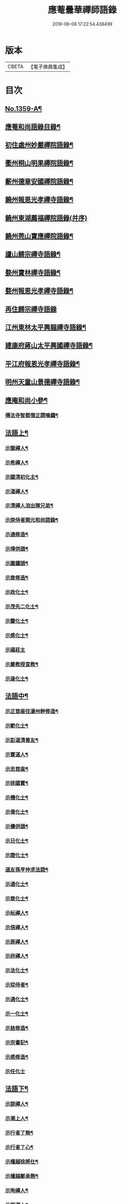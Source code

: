 #+TITLE: 應菴曇華禪師語錄 
#+DATE: 2016-06-08 17:22:54.438499

* 版本
 |     CBETA|【電子佛典集成】|

* 目次
** [[file:KR6q0293_001.txt::001-0506a1][No.1359-A¶]]
** [[file:KR6q0293_001.txt::001-0506b2][應菴和尚語錄目錄¶]]
** [[file:KR6q0293_001.txt::001-0506c14][初住處州妙嚴禪院語錄¶]]
** [[file:KR6q0293_001.txt::001-0508a7][衢州桐山明果禪院語錄¶]]
** [[file:KR6q0293_001.txt::001-0509c17][蘄州德章安國禪院語錄¶]]
** [[file:KR6q0293_002.txt::002-0510c12][饒州報恩光孝禪寺語錄¶]]
** [[file:KR6q0293_002.txt::002-0512b24][饒州東湖薦福禪院語錄(并序)]]
** [[file:KR6q0293_003.txt::003-0514c13][饒州莞山寶應禪院語錄¶]]
** [[file:KR6q0293_003.txt::003-0515b11][廬山歸宗禪寺語錄¶]]
** [[file:KR6q0293_004.txt::004-0519a14][婺州寶林禪寺語錄¶]]
** [[file:KR6q0293_004.txt::004-0520b6][婺州報恩光孝禪寺語錄¶]]
** [[file:KR6q0293_004.txt::004-0520c24][再住歸宗禪寺語錄]]
** [[file:KR6q0293_004.txt::004-0522c10][江州東林太平興龍禪寺語錄¶]]
** [[file:KR6q0293_005.txt::005-0523b4][建康府蔣山太平興國禪寺語錄¶]]
** [[file:KR6q0293_005.txt::005-0526c9][平江府報恩光孝禪寺語錄¶]]
** [[file:KR6q0293_006.txt::006-0528b3][明州天童山景德禪寺語錄¶]]
** [[file:KR6q0293_006.txt::006-0529b19][應庵和尚小參¶]]
*** [[file:KR6q0293_006.txt::006-0532c4][傳法寺智都僧正請鳴鍾¶]]
** [[file:KR6q0293_007.txt::007-0532c15][法語上¶]]
*** [[file:KR6q0293_007.txt::007-0532c16][示徽禪人¶]]
*** [[file:KR6q0293_007.txt::007-0533b22][示希禪人¶]]
*** [[file:KR6q0293_007.txt::007-0533c21][示國清初化主¶]]
*** [[file:KR6q0293_007.txt::007-0534a9][示湛禪人¶]]
*** [[file:KR6q0293_007.txt::007-0534a24][示清禪人洎出隊兄弟¶]]
*** [[file:KR6q0293_007.txt::007-0534b14][示崇侍者開元和尚語錄¶]]
*** [[file:KR6q0293_007.txt::007-0535a5][示通修造¶]]
*** [[file:KR6q0293_007.txt::007-0535a16][示璋供頭¶]]
*** [[file:KR6q0293_007.txt::007-0535b4][示圓鍾頭¶]]
*** [[file:KR6q0293_007.txt::007-0535b21][示章修造¶]]
*** [[file:KR6q0293_007.txt::007-0535c11][示政化士¶]]
*** [[file:KR6q0293_007.txt::007-0536a4][示茂先二化士¶]]
*** [[file:KR6q0293_007.txt::007-0536a15][示鑒化士¶]]
*** [[file:KR6q0293_007.txt::007-0536b8][示感化士¶]]
*** [[file:KR6q0293_007.txt::007-0536b24][示禧莊主]]
*** [[file:KR6q0293_007.txt::007-0536c19][示嚴教授宣教¶]]
*** [[file:KR6q0293_007.txt::007-0537c7][示達化士¶]]
** [[file:KR6q0293_008.txt::008-0537c18][法語中¶]]
*** [[file:KR6q0293_008.txt::008-0537c19][示正首座往濠州幹修造¶]]
*** [[file:KR6q0293_008.txt::008-0538a11][示範化士¶]]
*** [[file:KR6q0293_008.txt::008-0538a23][示彭道清善友¶]]
*** [[file:KR6q0293_008.txt::008-0538b6][示寶道人¶]]
*** [[file:KR6q0293_008.txt::008-0538b19][示忠首座¶]]
*** [[file:KR6q0293_008.txt::008-0538c12][示徐國寶¶]]
*** [[file:KR6q0293_008.txt::008-0539a6][示機化士¶]]
*** [[file:KR6q0293_008.txt::008-0539a21][示偉化士¶]]
*** [[file:KR6q0293_008.txt::008-0539b21][示儔供頭¶]]
*** [[file:KR6q0293_008.txt::008-0539c11][示日化士¶]]
*** [[file:KR6q0293_008.txt::008-0539c24][示證化士¶]]
*** [[file:KR6q0293_008.txt::008-0540a15][道友孫亨仲求法語¶]]
*** [[file:KR6q0293_008.txt::008-0540b6][示通化士¶]]
*** [[file:KR6q0293_008.txt::008-0540b24][示章化士¶]]
*** [[file:KR6q0293_008.txt::008-0540c20][示岏禪人¶]]
*** [[file:KR6q0293_008.txt::008-0541a12][示信禪人¶]]
*** [[file:KR6q0293_008.txt::008-0541b5][示原禪人¶]]
*** [[file:KR6q0293_008.txt::008-0541b13][示祚禪人¶]]
*** [[file:KR6q0293_008.txt::008-0541b23][示法化士¶]]
*** [[file:KR6q0293_008.txt::008-0541c11][示琮侍者¶]]
*** [[file:KR6q0293_008.txt::008-0542a10][示通化士¶]]
*** [[file:KR6q0293_008.txt::008-0542a22][示一化士¶]]
*** [[file:KR6q0293_008.txt::008-0542b14][示慈修造¶]]
*** [[file:KR6q0293_008.txt::008-0542c2][示宗書記¶]]
*** [[file:KR6q0293_008.txt::008-0542c11][示感修造¶]]
*** [[file:KR6q0293_008.txt::008-0542c24][示任化士]]
** [[file:KR6q0293_009.txt::009-0543a16][法語下¶]]
*** [[file:KR6q0293_009.txt::009-0543a17][示諒禪人¶]]
*** [[file:KR6q0293_009.txt::009-0543b13][示潮上人¶]]
*** [[file:KR6q0293_009.txt::009-0543c6][示行者了無¶]]
*** [[file:KR6q0293_009.txt::009-0543c14][示行者了心¶]]
*** [[file:KR6q0293_009.txt::009-0543c19][示檀越徐將仕¶]]
*** [[file:KR6q0293_009.txt::009-0544a14][示檀越鄭承務¶]]
*** [[file:KR6q0293_009.txt::009-0544b7][示珣禪人¶]]
*** [[file:KR6q0293_009.txt::009-0544b22][示振禪人¶]]
*** [[file:KR6q0293_009.txt::009-0544c12][示慧禪人¶]]
*** [[file:KR6q0293_009.txt::009-0544c22][示如化士¶]]
*** [[file:KR6q0293_009.txt::009-0545a11][示伸化士¶]]
*** [[file:KR6q0293_009.txt::009-0545a20][臻上人為百丈持鉢求語¶]]
*** [[file:KR6q0293_009.txt::009-0545b4][示曇禪人¶]]
*** [[file:KR6q0293_009.txt::009-0545b16][示茂化士¶]]
*** [[file:KR6q0293_009.txt::009-0545c4][示璫化士¶]]
*** [[file:KR6q0293_009.txt::009-0545c12][示琚化士¶]]
*** [[file:KR6q0293_009.txt::009-0545c19][示照知殿¶]]
*** [[file:KR6q0293_009.txt::009-0546a7][示一化士¶]]
*** [[file:KR6q0293_009.txt::009-0546a22][示淳化士¶]]
*** [[file:KR6q0293_009.txt::009-0546b6][示延壽雲長老¶]]
*** [[file:KR6q0293_009.txt::009-0546c4][示覺禪人¶]]
*** [[file:KR6q0293_009.txt::009-0546c15][示達禪人¶]]
*** [[file:KR6q0293_009.txt::009-0547a4][示曇禪人¶]]
*** [[file:KR6q0293_009.txt::009-0547a13][示徐伯壽道友¶]]
*** [[file:KR6q0293_009.txt::009-0547b9][令人胡氏求法語¶]]
*** [[file:KR6q0293_009.txt::009-0547b17][胡六七娘求法語¶]]
*** [[file:KR6q0293_009.txt::009-0547b24][胡令人宅萬二小娘子。求法語¶]]
** [[file:KR6q0293_009.txt::009-0547c7][書¶]]
*** [[file:KR6q0293_009.txt::009-0547c8][答翔鳳山顯忠資福詮長老法嗣書¶]]
** [[file:KR6q0293_010.txt::010-0548a7][頌古¶]]
*** [[file:KR6q0293_010.txt::010-0548a8][世尊初生一手指天一手指地云。天上天下¶]]
*** [[file:KR6q0293_010.txt::010-0548a12][世尊拈花¶]]
*** [[file:KR6q0293_010.txt::010-0548a15][女子出定¶]]
*** [[file:KR6q0293_010.txt::010-0548a18][疎山造塔¶]]
*** [[file:KR6q0293_010.txt::010-0548a20][漸源與道吾弔慰]]
*** [[file:KR6q0293_010.txt::010-0548b4][風幡¶]]
*** [[file:KR6q0293_010.txt::010-0548b6][喫油糍¶]]
*** [[file:KR6q0293_010.txt::010-0548b8][香嚴上樹¶]]
*** [[file:KR6q0293_010.txt::010-0548b11][丹霞燒木佛¶]]
*** [[file:KR6q0293_010.txt::010-0548b14][舉定山夾山同行。定山云。生死中無佛則無¶]]
** [[file:KR6q0293_010.txt::010-0548b21][真贊¶]]
*** [[file:KR6q0293_010.txt::010-0548b22][贊睦州和尚¶]]
*** [[file:KR6q0293_010.txt::010-0548c2][嚴教授𦘕臨濟請贊¶]]
*** [[file:KR6q0293_010.txt::010-0548c5][滿禪人𦘕臨濟像請贊¶]]
*** [[file:KR6q0293_010.txt::010-0548c8][卞禪人畫布袋和尚求贊¶]]
*** [[file:KR6q0293_010.txt::010-0548c11][贊三將軍¶]]
*** [[file:KR6q0293_010.txt::010-0548c14][贊大慧禪師¶]]
*** [[file:KR6q0293_010.txt::010-0548c18][贊虎丘先師¶]]
*** [[file:KR6q0293_010.txt::010-0548c22][贊佛眼叔祖雪堂和尚侍立(老禪贊在前)¶]]
*** [[file:KR6q0293_010.txt::010-0548c24][贊此庵元和尚二]]
*** [[file:KR6q0293_010.txt::010-0549a6][贊李知府朝議¶]]
*** [[file:KR6q0293_010.txt::010-0549a8][贊程宗古承務¶]]
*** [[file:KR6q0293_010.txt::010-0549a14][烏巨山逵長老。命立首座。持師頂相請贊¶]]
*** [[file:KR6q0293_010.txt::010-0549a18][積善普長老請贊¶]]
*** [[file:KR6q0293_010.txt::010-0549a21][表微首座請贊¶]]
*** [[file:KR6q0293_010.txt::010-0549a24][禪人寫真請贊¶]]
*** [[file:KR6q0293_010.txt::010-0549c7][平江虞祖道寫頂相。求贊¶]]
*** [[file:KR6q0293_010.txt::010-0549c10][徐伯壽求贊¶]]
*** [[file:KR6q0293_010.txt::010-0549c13][如道人求贊¶]]
*** [[file:KR6q0293_010.txt::010-0549c16][蓮道人自寫像求贊¶]]
*** [[file:KR6q0293_010.txt::010-0549c19][吉彬老二姪女繡普賢菩薩求贊¶]]
** [[file:KR6q0293_010.txt::010-0550a4][偈頌¶]]
*** [[file:KR6q0293_010.txt::010-0550a5][和　宮使李侍郎頌。送入莞山庵¶]]
*** [[file:KR6q0293_010.txt::010-0550a8][題　陳參議中大大隱圖¶]]
*** [[file:KR6q0293_010.txt::010-0550a11][和　李參政頌示鑒禪者¶]]
*** [[file:KR6q0293_010.txt::010-0550a15][贈別俗兄¶]]
*** [[file:KR6q0293_010.txt::010-0550a18][題劉民用居士藏六庵¶]]
*** [[file:KR6q0293_010.txt::010-0550a23][辭此庵和尚塔¶]]
*** [[file:KR6q0293_010.txt::010-0550b2][示智道者¶]]
*** [[file:KR6q0293_010.txt::010-0550b5][贈成主簿¶]]
*** [[file:KR6q0293_010.txt::010-0550b8][禪人之梅陽¶]]
*** [[file:KR6q0293_010.txt::010-0550b11][與鑄鍾道者¶]]
*** [[file:KR6q0293_010.txt::010-0550b13][德彬修雙陽塔求頌¶]]
*** [[file:KR6q0293_010.txt::010-0550b16][送僧化蓆¶]]
*** [[file:KR6q0293_010.txt::010-0550b19][吳必東請小參後說偈¶]]
*** [[file:KR6q0293_010.txt::010-0550b22][送六人禪者。隨宏長老住大智¶]]
*** [[file:KR6q0293_010.txt::010-0550b24][贈悟上人造華嚴塔]]
*** [[file:KR6q0293_010.txt::010-0550c4][術人求頌¶]]
*** [[file:KR6q0293_010.txt::010-0550c7][行者求頌¶]]
*** [[file:KR6q0293_010.txt::010-0550c10][觀道人求頌¶]]
*** [[file:KR6q0293_010.txt::010-0550c13][題仲逸宣教三境圖¶]]
*** [[file:KR6q0293_010.txt::010-0550c17][莞山淨明庵小參示眾¶]]
*** [[file:KR6q0293_010.txt::010-0550c20][題永寧小軒¶]]
*** [[file:KR6q0293_010.txt::010-0550c23][贈晦叔秀才二首¶]]
*** [[file:KR6q0293_010.txt::010-0551a4][西蜀祖正道者還鄉求頌¶]]
*** [[file:KR6q0293_010.txt::010-0551a7][夜宿解田偶成¶]]
*** [[file:KR6q0293_010.txt::010-0551a10][送宏監寺開海田¶]]
*** [[file:KR6q0293_010.txt::010-0551a13][送珣禪還鄉¶]]
*** [[file:KR6q0293_010.txt::010-0551a16][送祥禪人二首¶]]
*** [[file:KR6q0293_010.txt::010-0551a21][謝楊善才道友惠數珠¶]]
*** [[file:KR6q0293_010.txt::010-0551a24][胡氏妙圓求頌¶]]
*** [[file:KR6q0293_010.txt::010-0551b3][送傑侍者還鄉(辛未上元日)¶]]
*** [[file:KR6q0293_010.txt::010-0551b8][為此庵和尚入塔¶]]
*** [[file:KR6q0293_010.txt::010-0551b18][為留守樞密大資掩土¶]]
*** [[file:KR6q0293_010.txt::010-0551b24][為南書記下火]]
** [[file:KR6q0293_010.txt::010-0551c5][No.1359-B¶]]
** [[file:KR6q0293_010.txt::010-0552c2][No.1359-C¶]]
** [[file:KR6q0293_010.txt::010-0552c18][No.1359-D¶]]
** [[file:KR6q0293_010.txt::010-0553a3][No.1359-E¶]]

* 卷
[[file:KR6q0293_001.txt][應菴曇華禪師語錄 1]]
[[file:KR6q0293_002.txt][應菴曇華禪師語錄 2]]
[[file:KR6q0293_003.txt][應菴曇華禪師語錄 3]]
[[file:KR6q0293_004.txt][應菴曇華禪師語錄 4]]
[[file:KR6q0293_005.txt][應菴曇華禪師語錄 5]]
[[file:KR6q0293_006.txt][應菴曇華禪師語錄 6]]
[[file:KR6q0293_007.txt][應菴曇華禪師語錄 7]]
[[file:KR6q0293_008.txt][應菴曇華禪師語錄 8]]
[[file:KR6q0293_009.txt][應菴曇華禪師語錄 9]]
[[file:KR6q0293_010.txt][應菴曇華禪師語錄 10]]

